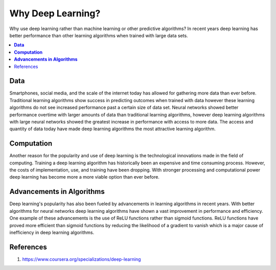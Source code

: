 **********************
Why Deep Learning?
**********************

Why use deep learning rather than machine learning or other predictive algorithms? In recent years deep learning has better performance than other learning algorithms when trained with large data sets.

##################
##################
.. contents::
  :local:
  :depth: 4

----------
**Data**
----------
Smartphones, social media, and the scale of the internet today has allowed for gathering more data than ever before. Traditional learning algorithms show success in predicting outcomes when trained with data however these learning algorithms do not see increased performance past a certain size of data set. Neural networks showed better performance overtime with larger amounts of data than traditional learning algorithms, however deep learning algorithms with large neural networks showed the greatest increase in performance with access to more data. The access and quantity of data today have made deep learning algorithms the most attractive learning algorithm.

-----------------
**Computation**
-----------------
Another reason for the popularity and use of deep learning is the technological innovations made in the field of computing. Training a deep learning algorithm has historically been an expensive and time consuming process. However, the costs of implementation, use, and training have been dropping. With stronger processing and computational power deep learning has become more a more viable option than ever before.

--------------------------------
**Advancements in Algorithms**
--------------------------------
Deep learning's popularity has also been fueled by advancements in learning algorithms in recent years. With better algorithms for neural networks deep learning algorithms have shown a vast improvement in performance and efficiency. One example of these advancements is the use of ReLU functions rather than sigmoid functions. ReLU functions have proved more efficient than sigmoid functions by reducing the likelihood of a gradient to vanish which is a major cause of inefficiency in deep learning algorithms.

--------------
References
--------------
1. https://www.coursera.org/specializations/deep-learning
